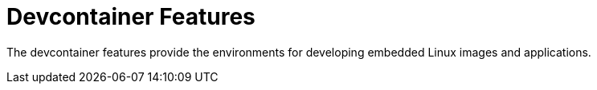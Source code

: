 = Devcontainer Features

The devcontainer features provide the environments for
developing embedded Linux images and applications.

